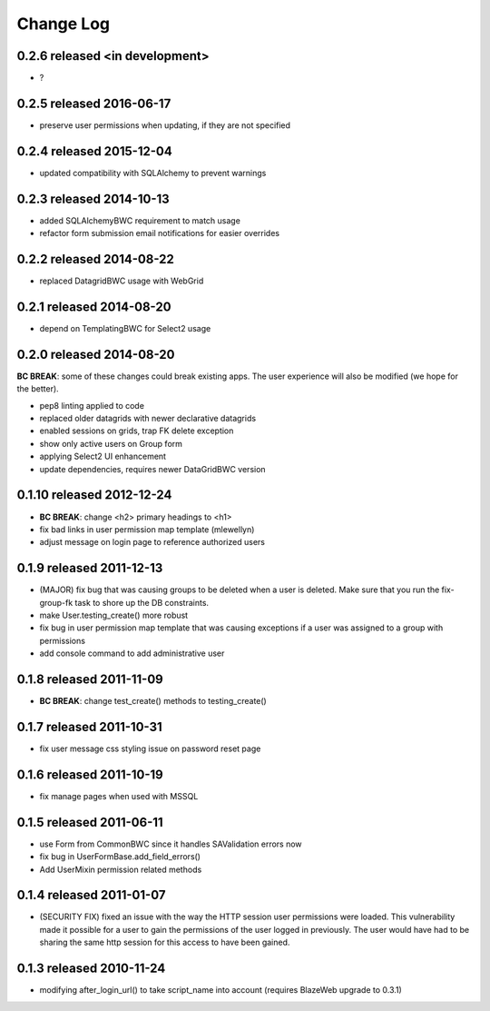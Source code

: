 Change Log
----------

0.2.6 released <in development>
==========================

* ?

0.2.5 released 2016-06-17
==========================

* preserve user permissions when updating, if they are not specified

0.2.4 released 2015-12-04
==========================

* updated compatibility with SQLAlchemy to prevent warnings

0.2.3 released 2014-10-13
==========================

* added SQLAlchemyBWC requirement to match usage
* refactor form submission email notifications for easier overrides

0.2.2 released 2014-08-22
==========================

* replaced DatagridBWC usage with WebGrid

0.2.1 released 2014-08-20
==========================

* depend on TemplatingBWC for Select2 usage

0.2.0 released 2014-08-20
==========================

**BC BREAK**: some of these changes could break existing apps.  The user experience will also be
modified (we hope for the better).

* pep8 linting applied to code
* replaced older datagrids with newer declarative datagrids
* enabled sessions on grids, trap FK delete exception
* show only active users on Group form
* applying Select2 UI enhancement
* update dependencies, requires newer DataGridBWC version

0.1.10 released 2012-12-24
==========================

* **BC BREAK**: change <h2> primary headings to <h1>
* fix bad links in user permission map template (mlewellyn)
* adjust message on login page to reference authorized users


0.1.9 released 2011-12-13
=========================

* (MAJOR) fix bug that was causing groups to be deleted when a user is deleted.  Make
  sure that you run the fix-group-fk task to shore up the DB constraints.
* make User.testing_create() more robust
* fix bug in user permission map template that was causing exceptions if a user
  was assigned to a group with permissions
* add console command to add administrative user

0.1.8 released 2011-11-09
=========================

* **BC BREAK**: change test_create() methods to testing_create()

0.1.7 released 2011-10-31
=========================

* fix user message css styling issue on password reset page

0.1.6 released 2011-10-19
=========================

* fix manage pages when used with MSSQL

0.1.5 released 2011-06-11
=========================

* use Form from CommonBWC since it handles SAValidation errors now
* fix bug in UserFormBase.add_field_errors()
* Add UserMixin permission related methods

0.1.4 released 2011-01-07
=========================

* (SECURITY FIX) fixed an issue with the way the HTTP session user permissions
  were loaded.  This vulnerability made it possible for a user to gain the
  permissions of the user logged in previously.  The user would have had
  to be sharing the same http session for this access to have been
  gained.

0.1.3 released 2010-11-24
=========================

* modifying after_login_url() to take script_name into account (requires BlazeWeb
  upgrade to 0.3.1)
